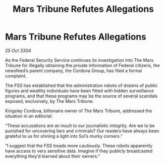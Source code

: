:PROPERTIES:
:ID:       14b168fd-b572-4362-93d2-159d9ee8349b
:END:
#+title: Mars Tribune Refutes Allegations
#+filetags: :galnet:

* Mars Tribune Refutes Allegations

/25 Oct 3304/

As the Federal Security Service continues its investigation into The Mars Tribune for illegally obtaining the private information of Federal citizens, the newsfeed’s parent company, the Cordova Group, has filed a formal complaint.  

The FSS has established that the administration robots of dozens of public figures and wealthy individuals have been fitted with hidden surveillance programs, and that these programs may be the source of several scandals exposed, exclusively, by The Mars Tribune. 

Kingsley Cordova, billionaire owner of The Mars Tribune, addressed the situation in an editorial: 

“These accusations are an insult to our journalistic integrity. Are we to be punished for uncovering liars and criminals? Our readers have always been grateful to us for shining a light into Sol’s murky corners.” 

“I suggest that the FSS treads more cautiously. These robots apparently have access to very sensitive data. Imagine if they publicly broadcasted everything they’d learned about their owners.”

